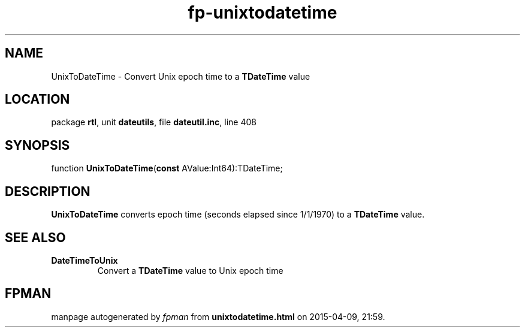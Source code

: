 .\" file autogenerated by fpman
.TH "fp-unixtodatetime" 3 "2014-03-14" "fpman" "Free Pascal Programmer's Manual"
.SH NAME
UnixToDateTime - Convert Unix epoch time to a \fBTDateTime\fR value
.SH LOCATION
package \fBrtl\fR, unit \fBdateutils\fR, file \fBdateutil.inc\fR, line 408
.SH SYNOPSIS
function \fBUnixToDateTime\fR(\fBconst\fR AValue:Int64):TDateTime;
.SH DESCRIPTION
\fBUnixToDateTime\fR converts epoch time (seconds elapsed since 1/1/1970) to a \fBTDateTime\fR value.


.SH SEE ALSO
.TP
.B DateTimeToUnix
Convert a \fBTDateTime\fR value to Unix epoch time

.SH FPMAN
manpage autogenerated by \fIfpman\fR from \fBunixtodatetime.html\fR on 2015-04-09, 21:59.

